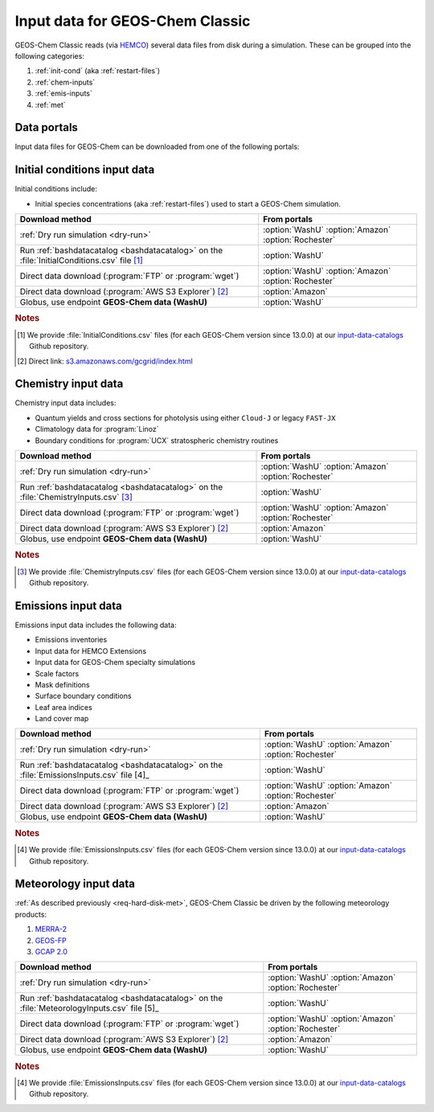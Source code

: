 .. _input-overview:

################################
Input data for GEOS-Chem Classic
################################

GEOS-Chem Classic reads (via `HEMCO <https://hemco.readthedocs.io>`_)
several data files from disk during a simulation.  These can be
grouped into the following categories:

#. :ref:`init-cond` (aka :ref:`restart-files`)
#. :ref:`chem-inputs`
#. :ref:`emis-inputs`
#. :ref:`met`

============
Data portals
============

Input data files for GEOS-Chem can be downloaded from one of the
following portals:

.. option:: WashU

   The primary data portal for GEOS-Chem,
   `geoschemdata.wustl.edu <http://geoschemdata.wustl.edu>`_

   The WashU data portal may be unavailable at times due to
   regularly-scheduled maintenance periods.  Please check the
   `WashU  IT status page <https://itstatus.wustl.edu>`_ for more
   information.

.. option:: Amazon

   GEOS-Chem data on the Amazon cloud, `s3://gcgrid
   <https://registry.opendata.aws/geoschem-input-data/>`_.  You can
   browse the contents of the data via the
   `AWS S3 Explorer <https://s3.amazonaws.com/gcgrid/index.html>`_.

   .. note::

      Downloading from the Amazon Data Portal will NOT incur any
      egress charges.  This is because the data is covered under the
      `AWS Open Data Sponsorship Program
      <https://aws.amazon.com/opendata/?wwps-cards.sort-by=item.additionalFields.sortDate&wwps-cards.sort-order=desc>`_.

.. option:: Rochester

   Portal for the GCAP 2.0 meteorological data files,
   `atmos.earth.rochester.edu
   <http://atmos.earth.rochester.edu/input/gc/ExtData/>`_

.. _init-cond:

=============================
Initial conditions input data
=============================

Initial conditions include:

- Initial species concentrations (aka :ref:`restart-files`) used to
  start a GEOS-Chem simulation.

.. table::
   :align: center

   +--------------------------------------------------+---------------------+
   | Download method                                  | From portals        |
   +==================================================+=====================+
   | :ref:`Dry run simulation <dry-run>`              | :option:`WashU`     |
   |                                                  | :option:`Amazon`    |
   |                                                  | :option:`Rochester` |
   +--------------------------------------------------+---------------------+
   | Run :ref:`bashdatacatalog <bashdatacatalog>`     | :option:`WashU`     |
   | on the :file:`InitialConditions.csv` file [1]_   |                     |
   +--------------------------------------------------+---------------------+
   | Direct data download (:program:`FTP` or          | :option:`WashU`     |
   | :program:`wget`)                                 | :option:`Amazon`    |
   |                                                  | :option:`Rochester` |
   +--------------------------------------------------+---------------------+
   | Direct data download                             | :option:`Amazon`    |
   | (:program:`AWS S3 Explorer`) [2]_                |                     |
   +--------------------------------------------------+---------------------+
   | Globus, use endpoint **GEOS-Chem data (WashU)**  | :option:`WashU`     |
   +--------------------------------------------------+---------------------+

.. rubric:: Notes

.. [#] We provide :file:`InitialConditions.csv` files (for each
       GEOS-Chem version since 13.0.0) at our `input-data-catalogs
       <https://github.com/geoschem/input-data-catalogs>`_ Github repository.
.. [#] Direct link: `s3.amazonaws.com/gcgrid/index.html <https://s3.amazonaws.com/gcgrid/index.html>`_

.. _chem-inputs:

====================
Chemistry input data
====================

Chemistry input data includes:

- Quantum yields and cross sections for photolysis using either ``Cloud-J`` or legacy ``FAST-JX``
- Climatology data for :program:`Linoz`
- Boundary conditions for :program:`UCX` stratospheric chemistry routines

.. table::
   :align: center

   +--------------------------------------------------+---------------------+
   | Download method                                  | From portals        |
   +==================================================+=====================+
   | :ref:`Dry run simulation <dry-run>`              | :option:`WashU`     |
   |                                                  | :option:`Amazon`    |
   |                                                  | :option:`Rochester` |
   +--------------------------------------------------+---------------------+
   | Run :ref:`bashdatacatalog <bashdatacatalog>`     | :option:`WashU`     |
   | on the                                           |                     |
   | :file:`ChemistryInputs.csv` [3]_                 |                     |
   +--------------------------------------------------+---------------------+
   | Direct data download (:program:`FTP` or          | :option:`WashU`     |
   | :program:`wget`)                                 | :option:`Amazon`    |
   |                                                  | :option:`Rochester` |
   +--------------------------------------------------+---------------------+
   | Direct data download                             | :option:`Amazon`    |
   | (:program:`AWS S3 Explorer`) [2]_                |                     |
   +--------------------------------------------------+---------------------+
   | Globus, use endpoint **GEOS-Chem data (WashU)**  | :option:`WashU`     |
   +--------------------------------------------------+---------------------+

.. rubric:: Notes

.. [3]  We provide :file:`ChemistryInputs.csv` files (for each
        GEOS-Chem version since 13.0.0) at our `input-data-catalogs
        <https://github.com/geoschem/input-data-catalogs>`_ Github repository.

.. _emis-inputs:

====================
Emissions input data
====================

Emissions input data includes the following data:

- Emissions inventories
- Input data for HEMCO Extensions
- Input data for GEOS-Chem specialty simulations
- Scale factors
- Mask definitions
- Surface boundary conditions
- Leaf area indices
- Land cover map

.. table::
   :align: center

   +--------------------------------------------------+---------------------+
   | Download method                                  | From portals        |
   +==================================================+=====================+
   | :ref:`Dry run simulation <dry-run>`              | :option:`WashU`     |
   |                                                  | :option:`Amazon`    |
   |                                                  | :option:`Rochester` |
   +--------------------------------------------------+---------------------+
   | Run :ref:`bashdatacatalog <bashdatacatalog>`     | :option:`WashU`     |
   | on the :file:`EmissionsInputs.csv` file [4]_     |                     |
   +--------------------------------------------------+---------------------+
   | Direct data download (:program:`FTP` or          | :option:`WashU`     |
   | :program:`wget`)                                 | :option:`Amazon`    |
   |                                                  | :option:`Rochester` |
   +--------------------------------------------------+---------------------+
   | Direct data download                             | :option:`Amazon`    |
   | (:program:`AWS S3 Explorer`) [2]_                |                     |
   +--------------------------------------------------+---------------------+
   | Globus, use endpoint **GEOS-Chem data (WashU)**  | :option:`WashU`     |
   +--------------------------------------------------+---------------------+

.. rubric:: Notes

.. [4] We provide :file:`EmissionsInputs.csv` files (for each
       GEOS-Chem version since 13.0.0) at our `input-data-catalogs
       <https://github.com/geoschem/input-data-catalogs>`_ Github repository.

======================
Meteorology input data
======================

:ref:`As described previously <req-hard-disk-met>`, GEOS-Chem Classic
be driven by the following meteorology products:

#. `MERRA-2 <http://wiki.geos-chem.org/MERRA-2>`_
#. `GEOS-FP <http://wiki.geos-chem.org/GEOS_FP>`_
#. `GCAP 2.0 <http://atmos.earth.rochester.edu/input/gc/ExtData>`_

.. table::
   :align: center

   +--------------------------------------------------+---------------------+
   | Download method                                  | From portals        |
   +==================================================+=====================+
   | :ref:`Dry run simulation <dry-run>`              | :option:`WashU`     |
   |                                                  | :option:`Amazon`    |
   |                                                  | :option:`Rochester` |
   +--------------------------------------------------+---------------------+
   | Run :ref:`bashdatacatalog <bashdatacatalog>`     | :option:`WashU`     |
   | on the :file:`MeteorologyInputs.csv` file [5]_   |                     |
   +--------------------------------------------------+---------------------+
   | Direct data download (:program:`FTP` or          | :option:`WashU`     |
   | :program:`wget`)                                 | :option:`Amazon`    |
   |                                                  | :option:`Rochester` |
   +--------------------------------------------------+---------------------+
   | Direct data download                             | :option:`Amazon`    |
   | (:program:`AWS S3 Explorer`) [2]_                |                     |
   +--------------------------------------------------+---------------------+
   | Globus, use endpoint **GEOS-Chem data (WashU)**  | :option:`WashU`     |
   +--------------------------------------------------+---------------------+

.. rubric:: Notes

.. [4] We provide :file:`EmissionsInputs.csv` files (for each
       GEOS-Chem version since 13.0.0) at our `input-data-catalogs
       <https://github.com/geoschem/input-data-catalogs>`_ Github repository.
